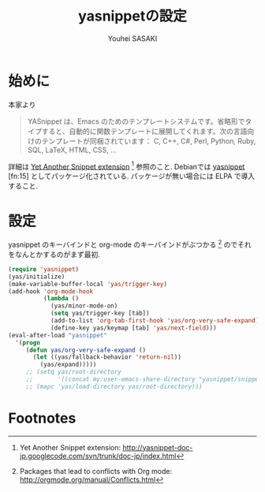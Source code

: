 # -*- mode: org; coding: utf-8-unix; indent-tabs-mode: nil -*-
#
# Copyright(C) Youhei SASAKI All rights reserved.
# $Lastupdate: 2012/03/29 19:44:57$
# License: GPL-3+
#
#+TITLE: yasnippetの設定
#+AUTHOR: Youhei SASAKI
#+EMAIL: uwabami@gfd-dennou.org
* byte-compile 用の小細工1                                         :noexport:
  #+BEGIN_SRC emacs-lisp
    (when (locate-library "yasnippet")
  #+END_SRC
* 始めに
  本家より
  #+BEGIN_QUOTE
  YASnippet は、Emacs のためのテンプレートシステムです。省略形でタイプすると、自動的に関数テンプレートに展開してくれます。次の言語向けのテンプレートが同梱されています： C, C++, C#, Perl, Python, Ruby, SQL, LaTeX, HTML, CSS, ...
  #+END_QUOTE
  詳細は [[http://yasnippet-doc-jp.googlecode.com/svn/trunk/doc-jp/index.html][Yet Another Snippet extension]] [fn:1] 参照のこと.
  Debianでは [[http://packages.qa.debian.org/y/yasnippet.html][yasnippet]] [fn:15] としてパッケージ化されている.
  パッケージが無い場合には ELPA で導入すること.
* 設定
  yasnippet のキーバインドと org-mode のキーバインドがぶつかる [fn:3]
  のでそれをなんとかするのがまず最初.
  #+BEGIN_SRC emacs-lisp
    (require 'yasnippet)
    (yas/initialize)
    (make-variable-buffer-local 'yas/trigger-key)
    (add-hook 'org-mode-hook
              (lambda ()
                (yas/minor-mode-on)
                (setq yas/trigger-key [tab])
                (add-to-list 'org-tab-first-hook 'yas/org-very-safe-expand)
                (define-key yas/keymap [tab] 'yas/next-field)))
    (eval-after-load "yasnippet"
      '(progn
         (defun yas/org-very-safe-expand ()
           (let ((yas/fallback-behavior 'return-nil))
             (yas/expand)))))
         ;; (setq yas/root-directory
         ;;       '((concat my:user-emacs-share-directory "yasnippet/snippets")))
         ;; (mapc 'yas/load-directory yas/root-directory)))
  #+END_SRC

* byte-compile 用の小細工2                                         :noexport:
  #+BEGIN_SRC emacs-lisp
    )
  #+END_SRC
* Footnotes

[fn:1] Yet Another Snippet extension: [[http://yasnippet-doc-jp.googlecode.com/svn/trunk/doc-jp/index.html]]

[fn:2] yasnippet - Debian PTS: [[http://packages.qa.debian.org/y/yasnippet.html]]

[fn:3] Packages that lead to conflicts with Org mode: [[http://orgmode.org/manual/Conflicts.html]]

